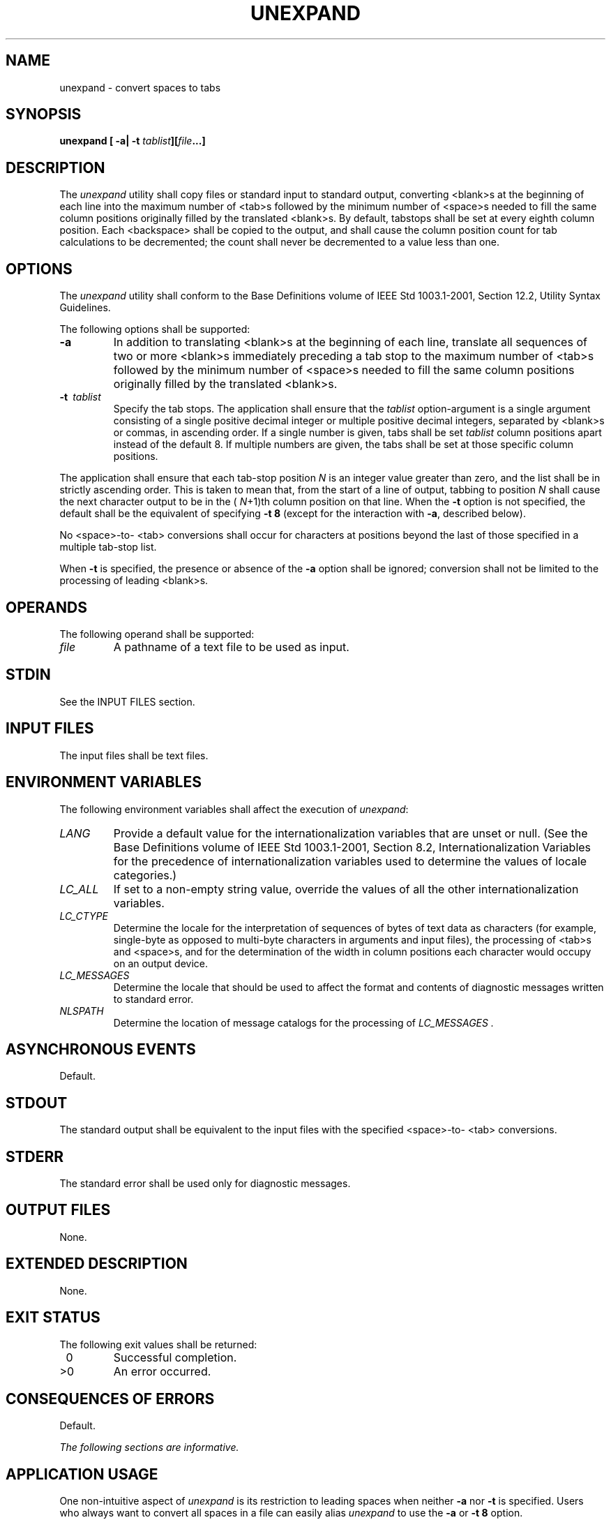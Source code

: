 .\" Copyright (c) 2001-2003 The Open Group, All Rights Reserved 
.TH "UNEXPAND" 1 2003 "IEEE/The Open Group" "POSIX Programmer's Manual"
.\" unexpand 
.SH NAME
unexpand \- convert spaces to tabs
.SH SYNOPSIS
.LP
\fBunexpand\fP \fB[\fP \fB-a| -t\fP \fItablist\fP\fB][\fP\fIfile\fP\fB...\fP\fB]\fP\fB\fP
.SH DESCRIPTION
.LP
The \fIunexpand\fP utility shall copy files or standard input to standard
output, converting <blank>s at the beginning of
each line into the maximum number of <tab>s followed by the minimum
number of <space>s needed to fill the same column
positions originally filled by the translated <blank>s. By default,
tabstops shall be set at every eighth column position.
Each <backspace> shall be copied to the output, and shall cause the
column position count for tab calculations to be
decremented; the count shall never be decremented to a value less
than one.
.SH OPTIONS
.LP
The \fIunexpand\fP utility shall conform to the Base Definitions volume
of IEEE\ Std\ 1003.1-2001, Section 12.2, Utility Syntax Guidelines.
.LP
The following options shall be supported:
.TP 7
\fB-a\fP
In addition to translating <blank>s at the beginning of each line,
translate all sequences of two or more <blank>s
immediately preceding a tab stop to the maximum number of <tab>s followed
by the minimum number of <space>s needed to
fill the same column positions originally filled by the translated
<blank>s.
.TP 7
\fB-t\ \fP \fItablist\fP
Specify the tab stops. The application shall ensure that the \fItablist\fP
option-argument is a single argument consisting of
a single positive decimal integer or multiple positive decimal integers,
separated by <blank>s or commas, in ascending order.
If a single number is given, tabs shall be set \fItablist\fP column
positions apart instead of the default 8. If multiple numbers
are given, the tabs shall be set at those specific column positions.
.LP
The application shall ensure that each tab-stop position \fIN\fP is
an integer value greater than zero, and the list shall be
in strictly ascending order. This is taken to mean that, from the
start of a line of output, tabbing to position \fIN\fP shall
cause the next character output to be in the ( \fIN\fP+1)th column
position on that line. When the \fB-t\fP option is not
specified, the default shall be the equivalent of specifying \fB-t\ 8\fP
(except for the interaction with \fB-a\fP, described
below).
.LP
No <space>-to- <tab> conversions shall occur for characters at positions
beyond the last of those specified in a
multiple tab-stop list.
.LP
When \fB-t\fP is specified, the presence or absence of the \fB-a\fP
option shall be ignored; conversion shall not be limited
to the processing of leading <blank>s.
.sp
.SH OPERANDS
.LP
The following operand shall be supported:
.TP 7
\fIfile\fP
A pathname of a text file to be used as input.
.sp
.SH STDIN
.LP
See the INPUT FILES section.
.SH INPUT FILES
.LP
The input files shall be text files.
.SH ENVIRONMENT VARIABLES
.LP
The following environment variables shall affect the execution of
\fIunexpand\fP:
.TP 7
\fILANG\fP
Provide a default value for the internationalization variables that
are unset or null. (See the Base Definitions volume of
IEEE\ Std\ 1003.1-2001, Section 8.2, Internationalization Variables
for
the precedence of internationalization variables used to determine
the values of locale categories.)
.TP 7
\fILC_ALL\fP
If set to a non-empty string value, override the values of all the
other internationalization variables.
.TP 7
\fILC_CTYPE\fP
Determine the locale for the interpretation of sequences of bytes
of text data as characters (for example, single-byte as
opposed to multi-byte characters in arguments and input files), the
processing of <tab>s and <space>s, and for the
determination of the width in column positions each character would
occupy on an output device.
.TP 7
\fILC_MESSAGES\fP
Determine the locale that should be used to affect the format and
contents of diagnostic messages written to standard
error.
.TP 7
\fINLSPATH\fP
Determine the location of message catalogs for the processing of \fILC_MESSAGES
\&.\fP 
.sp
.SH ASYNCHRONOUS EVENTS
.LP
Default.
.SH STDOUT
.LP
The standard output shall be equivalent to the input files with the
specified <space>-to- <tab> conversions.
.SH STDERR
.LP
The standard error shall be used only for diagnostic messages.
.SH OUTPUT FILES
.LP
None.
.SH EXTENDED DESCRIPTION
.LP
None.
.SH EXIT STATUS
.LP
The following exit values shall be returned:
.TP 7
\ 0
Successful completion.
.TP 7
>0
An error occurred.
.sp
.SH CONSEQUENCES OF ERRORS
.LP
Default.
.LP
\fIThe following sections are informative.\fP
.SH APPLICATION USAGE
.LP
One non-intuitive aspect of \fIunexpand\fP is its restriction to leading
spaces when neither \fB-a\fP nor \fB-t\fP is
specified. Users who always want to convert all spaces in a file can
easily alias \fIunexpand\fP to use the \fB-a\fP or
\fB-t\ 8\fP option.
.SH EXAMPLES
.LP
None.
.SH RATIONALE
.LP
On several occasions, consideration was given to adding a \fB-t\fP
option to the \fIunexpand\fP utility to complement the
\fB-t\fP in \fIexpand\fP (see \fIexpand\fP ). The historical
intent of \fIunexpand\fP was to translate multiple <blank>s into tab
stops, where tab stops were a multiple of eight column
positions on most UNIX systems. An early proposal omitted \fB-t\fP
because it seemed outside the scope of the User Portability
Utilities option; it was not described in any of the base documents.
However, hard-coding tab stops every eight columns was not
suitable for the international community and broke historical precedents
for some vendors in the FORTRAN community, so \fB-t\fP
was restored in conjunction with the list of valid extension categories
considered by the standard developers. Thus,
\fIunexpand\fP is now the logical converse of \fIexpand\fP.
.SH FUTURE DIRECTIONS
.LP
None.
.SH SEE ALSO
.LP
\fIexpand\fP, \fItabs\fP
.SH COPYRIGHT
Portions of this text are reprinted and reproduced in electronic form
from IEEE Std 1003.1, 2003 Edition, Standard for Information Technology
-- Portable Operating System Interface (POSIX), The Open Group Base
Specifications Issue 6, Copyright (C) 2001-2003 by the Institute of
Electrical and Electronics Engineers, Inc and The Open Group. In the
event of any discrepancy between this version and the original IEEE and
The Open Group Standard, the original IEEE and The Open Group Standard
is the referee document. The original Standard can be obtained online at
http://www.opengroup.org/unix/online.html .
